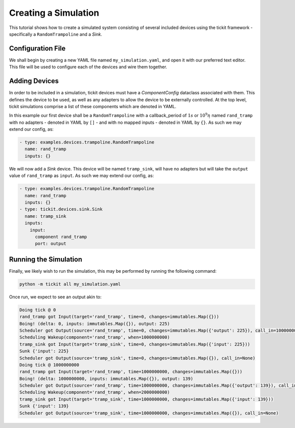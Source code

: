 Creating a Simulation
=====================

This tutorial shows how to create a simulated system consisting of several included
devices using the tickit framework - specifically a ``RandomTrampoline`` and a `Sink`.

Configuration File
------------------

We shall begin by creating a new YAML file named ``my_simulation.yaml``, and open it
with our preferred text editor. This file will be used to configure each of the devices
and wire them together.

Adding Devices
--------------

In order to be included in a simulation, tickit devices must have a `ComponentConfig`
dataclass associated with them. This defines the device to be used, as well as any
adapters to allow the device to be externally controlled. At the top level, tickit
simulations comprise a list of these components which are denoted in YAML.

In this example our first device shall be a ``RandomTrampoline`` with a callback_period
of :math:`1s` or :math:`10^9n\s` named ``rand_tramp`` with no adapters - denoted
in YAML by ``[]`` - and with no mapped inputs - denoted in YAML by ``{}``. As such
we may extend our config, as:

.. code-block:: yaml

    - type: examples.devices.trampoline.RandomTrampoline
      name: rand_tramp
      inputs: {}

We will now add a `Sink` device. This device will be named ``tramp_sink``, will have
no adapters but will take the ``output`` value of ``rand_tramp`` as ``input``. As
such we may extend our config, as:

.. code-block:: yaml

    - type: examples.devices.trampoline.RandomTrampoline
      name: rand_tramp
      inputs: {}
    - type: tickit.devices.sink.Sink
      name: tramp_sink
      inputs:
        input:
          component rand_tramp
          port: output

Running the Simulation
----------------------

Finally, we likely wish to run the simulation, this may be performed by running the
following command:

.. code-block:: bash

    python -m tickit all my_simulation.yaml

Once run, we expect to see an output akin to:

.. code-block:: bash

    Doing tick @ 0
    rand_tramp got Input(target='rand_tramp', time=0, changes=immutables.Map({}))
    Boing! (delta: 0, inputs: immutables.Map({}), output: 225)
    Scheduler got Output(source='rand_tramp', time=0, changes=immutables.Map({'output': 225}), call_in=1000000000)
    Scheduling Wakeup(component='rand_tramp', when=1000000000)
    tramp_sink got Input(target='tramp_sink', time=0, changes=immutables.Map({'input': 225}))
    Sunk {'input': 225}
    Scheduler got Output(source='tramp_sink', time=0, changes=immutables.Map({}), call_in=None)
    Doing tick @ 1000000000
    rand_tramp got Input(target='rand_tramp', time=1000000000, changes=immutables.Map({}))
    Boing! (delta: 1000000000, inputs: immutables.Map({}), output: 139)
    Scheduler got Output(source='rand_tramp', time=1000000000, changes=immutables.Map({'output': 139}), call_in=1000000000)
    Scheduling Wakeup(component='rand_tramp', when=2000000000)
    tramp_sink got Input(target='tramp_sink', time=1000000000, changes=immutables.Map({'input': 139}))
    Sunk {'input': 139}
    Scheduler got Output(source='tramp_sink', time=1000000000, changes=immutables.Map({}), call_in=None)

.. seealso::
    :doc:`Running a Simulation<running-a-simulation>`

.. _Sink: <tickit.devices.sink.Sink>
